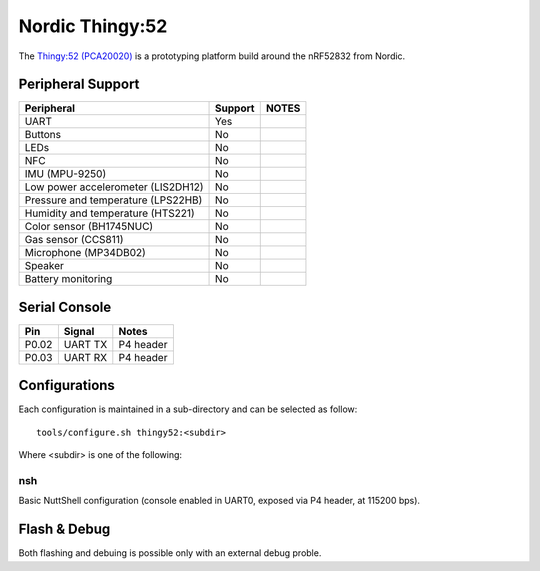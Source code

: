 =================
Nordic Thingy:52
=================

The `Thingy:52 (PCA20020) <https://www.nordicsemi.com/Products/Development-hardware/Nordic-Thingy-52>`_
is a prototyping platform build around the nRF52832 from Nordic.

Peripheral Support
==================

================================== ======= =============
Peripheral                         Support NOTES
================================== ======= =============
UART                               Yes
Buttons                            No
LEDs                               No
NFC                                No
IMU (MPU-9250)                     No
Low power accelerometer (LIS2DH12) No
Pressure and temperature (LPS22HB) No
Humidity and temperature (HTS221)  No
Color sensor (BH1745NUC)           No
Gas sensor (CCS811)                No
Microphone (MP34DB02)              No
Speaker                            No
Battery monitoring                 No
================================== ======= =============

Serial Console
==============

===== ========== ==========
Pin   Signal     Notes
===== ========== ==========
P0.02 UART TX    P4 header
P0.03 UART RX    P4 header
===== ========== ==========

Configurations
==============

Each configuration is maintained in a sub-directory and can be selected as
follow::

  tools/configure.sh thingy52:<subdir>

Where <subdir> is one of the following:

nsh
----

Basic NuttShell configuration (console enabled in UART0, exposed via P4 header, at 115200 bps).

Flash & Debug
=============

Both flashing and debuing is possible only with an external debug proble.
